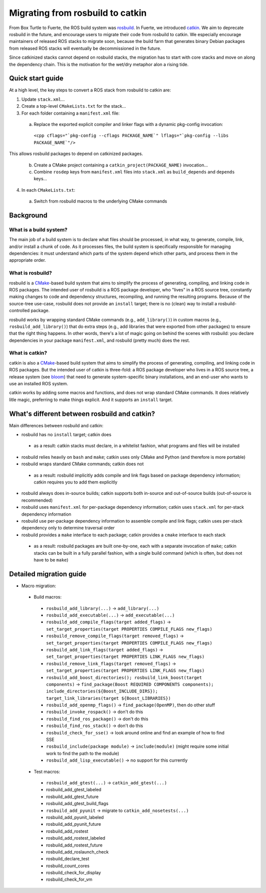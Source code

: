 Migrating from rosbuild to catkin
=================================

From Box Turtle to Fuerte, the ROS build system was `rosbuild
<http://ros.org/wiki/rosbuild>`_.  In Fuerte, we introduced `catkin
<http://ros.org/wiki/catkin>`_.  We aim to deprecate rosbuild in the future,
and encourage users to migrate their code from rosbuild to catkin.  We
especially encourage maintainers of released ROS stacks to migrate soon,
because the build farm that generates binary Debian packages
from released ROS stacks will eventually be decommissioned in the future.

Since catkinized stacks cannot depend on rosbuild stacks, the
migration has to start with core stacks and move on along the
dependency chain. This is the motivation for the wet/dry metaphor
alon a rising tide.

Quick start guide
.................

.. todo:: The separation into stacks and packages is going to be
   dropped, then this page needs to be changed accordingly.

At a high level, the key steps to convert a ROS stack from rosbuild to
catkin are:

1. Update ``stack.xml``...
2. Create a top-level ``CMakeLists.txt`` for the stack...
3. For each folder containing a ``manifest.xml`` file:

 a. Replace the exported explicit compiler and linker flags with a dynamic pkg-config invocation:

   ``<cpp cflags="`pkg-config --cflags PACKAGE_NAME`" lflags="`pkg-config --libs PACKAGE_NAME`"/>``

This allows rosbuild packages to depend on catkinized packages.

 b. Create a CMake project containing a ``catkin_project(PACKAGE_NAME)`` invocation...
 c. Combine ``rosdep`` keys from ``manifest.xml`` files into ``stack.xml`` as ``build_depends`` and ``depends`` keys...

4. In each ``CMakeLists.txt``:

 a. Switch from rosbuild macros to the underlying CMake commands

Background
..........

What is a build system?
-----------------------

The main job of a build system is to declare what files should be
processed, in what way, to generate, compile, link, and/or install a chunk
of code.  As it processes files, the build system is specifically
responsible for managing dependencies: it must understand which parts of the
system depend which other parts, and process them in the appropriate order.

What is rosbuild?
-----------------

rosbuild is a `CMake <http://www.cmake.org/>`_-based build system that
aims to simplify the process of generating, compiling, and linking code in
ROS packages.  The intended user of rosbuild is a ROS package developer,
who "lives" in a ROS source tree, constantly making changes to code and
dependency structures, recompiling, and running the resulting programs.
Because of the source-tree use-case, rosbuild does not provide an
``install`` target; there is no (clean) way to install a
rosbuild-controlled package.

rosbuild works by wrapping standard CMake commands (e.g.,
``add_library()``) in custom macros (e.g., ``rosbuild_add_library()``)
that do extra steps (e.g., add libraries that were exported from other
packages) to ensure that the right thing happens.  In other words, there's
a lot of magic going on behind the scenes with rosbuild: you declare
dependencies in your package ``manifest.xml``, and rosbuild (pretty much)
does the rest.

What is catkin?
---------------

catkin is also a `CMake <http://www.cmake.org/>`_-based build system
that aims to simplify the process of generating, compiling, and linking
code in ROS packages.  But the intended user of catkin is three-fold: a
ROS package developer who lives in a ROS source tree, a release system (see
`bloom <http://ros.org/wiki/bloom>`_) that need to generate system-specific
binary installations, and an end-user who wants to use an installed ROS
system.

catkin works by adding some macros and functions, and does not wrap
standard CMake commands.  It does relatively litle magic, preferring to
make things explicit.  And it supports an ``install`` target.

What's different between rosbuild and catkin?
.............................................

Main differences between rosbuild and catkin:

- rosbuild has no ``install`` target; catkin does

 - as a result: catkin stacks must declare, in a whitelist fashion, what programs and files will be installed

- rosbuild relies heavily on ``bash`` and ``make``; catkin uses only CMake and Python (and therefore is more portable)
- rosbuild wraps standard CMake commands; catkin does not

 - as a result: rosbuild implicitly adds compile and link flags based on package dependency information; catkin requires you to add them explicitly

- rosbuild always does in-source builds; catkin supports both in-source and out-of-source builds (out-of-source is recommended)
- rosbuild uses ``manifest.xml`` for per-package dependency information; catkin uses ``stack.xml`` for per-stack dependency information
- rosbuild use per-package dependency information to assemble compile and link flags; catkin uses per-stack dependency only to determine traversal order
- rosbuild provides a ``make`` interface to each package; catkin provides a ``cmake`` interface to each stack

 - as a result: rosbuild packages are built one-by-one, each with a separate invocation of ``make``; catkin stacks can be built in a fully parallel fashion, with a single build command (which is often, but does not have to be ``make``)

Detailed migration guide
........................

- Macro migration:

 - Build macros:

  - ``rosbuild_add_library(...)`` -> ``add_library(...)``
  - ``rosbuild_add_executable(...)`` -> ``add_executable(...)``
  - ``rosbuild_add_compile_flags(target added_flags)`` -> ``set_target_properties(target PROPERTIES COMPILE_FLAGS new_flags)``
  - ``rosbuild_remove_compile_flags(target removed_flags)`` -> ``set_target_properties(target PROPERTIES COMPILE_FLAGS new_flags)``
  - ``rosbuild_add_link_flags(target added_flags)`` -> ``set_target_properties(target PROPERTIES LINK_FLAGS new_flags)``
  - ``rosbuild_remove_link_flags(target removed_flags)`` -> ``set_target_properties(target PROPERTIES LINK_FLAGS new_flags)``
  - ``rosbuild_add_boost_directories(); rosbuild_link_boost(target components)`` -> ``find_package(Boost REQUIRED COMPONENTS components); include_directories(${Boost_INCLUDE_DIRS}); target_link_libraries(target ${Boost_LIBRARIES})``
  - ``rosbuild_add_openmp_flags()`` -> ``find_package(OpenMP)``, then do other stuff
  - ``rosbuild_invoke_rospack()`` -> don't do this
  - ``rosbuild_find_ros_package()`` -> don't do this
  - ``rosbuild_find_ros_stack()`` -> don't do this
  - ``rosbuild_check_for_sse()`` -> look around online and find an example of how to find SSE
  - ``rosbuild_include(package module)`` -> ``include(module)`` (might require some initial work to find the path to the module)
  - ``rosbuild_add_lisp_executable()`` -> no support for this currently

 - Test macros:

  - ``rosbuild_add_gtest(...)`` -> ``catkin_add_gtest(...)``
  - rosbuild_add_gtest_labeled
  - rosbuild_add_gtest_future
  - rosbuild_add_gtest_build_flags
  - ``rosbuild_add_pyunit`` -> migrate to ``catkin_add_nosetests(...)``
  - rosbuild_add_pyunit_labeled
  - rosbuild_add_pyunit_future
  - rosbuild_add_rostest
  - rosbuild_add_rostest_labeled
  - rosbuild_add_rostest_future
  - rosbuild_add_roslaunch_check
  - rosbuild_declare_test
  - rosbuild_count_cores
  - rosbuild_check_for_display
  - rosbuild_check_for_vm
